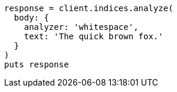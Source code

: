 [source, ruby]
----
response = client.indices.analyze(
  body: {
    analyzer: 'whitespace',
    text: 'The quick brown fox.'
  }
)
puts response
----
